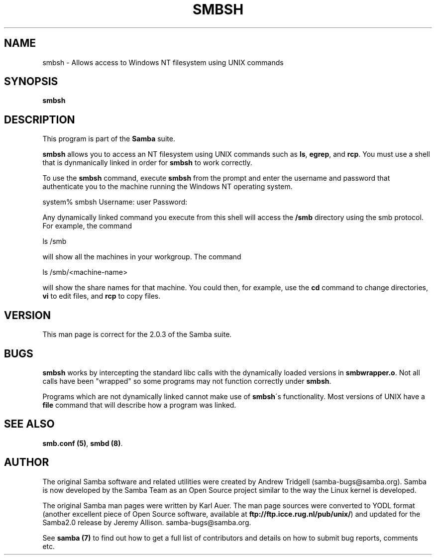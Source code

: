 .TH SMBSH 1 "11 Nov 1999" "smbsh 2.0.6"
.PP 
.SH "NAME" 
smbsh \- Allows access to Windows NT filesystem using UNIX commands
.PP 
.SH "SYNOPSIS" 
.PP 
\fBsmbsh\fP
.PP 
.SH "DESCRIPTION" 
.PP 
This program is part of the \fBSamba\fP suite\&.
.PP 
\fBsmbsh\fP allows you to access an NT filesystem using UNIX commands
such as \fBls\fP, \fBegrep\fP, and \fBrcp\fP\&. You must use a shell that
is dynmanically linked in order for \fBsmbsh\fP to work correctly\&.
.PP 
To use the \fBsmbsh\fP command, execute \fBsmbsh\fP from the prompt and
enter the username and password that authenticate you to the
machine running the Windows NT operating system\&.
.PP 

.DS 
 

system% smbsh
Username: user
Password:

.DE 
 

.PP 
Any dynamically linked command you execute from this shell will
access the \fB/smb\fP directory using the smb protocol\&.
For example, the command 
.PP 
\f(CWls /smb\fP
.PP 
will show all the machines in your workgroup\&.
The command 
.PP 
\f(CWls /smb/<machine-name>\fP
.PP 
will show the share names for that machine\&. You could then, for example, use the 
\fBcd\fP command to change directories, \fBvi\fP to edit files, and \fBrcp\fP
to copy files\&.
.PP 
.SH "VERSION" 
.PP 
This man page is correct for the 2\&.0\&.3 of the Samba suite\&.
.PP 
.SH "BUGS" 
.PP 
\fBsmbsh\fP works by intercepting the standard libc calls with the dynamically loaded
versions in \fBsmbwrapper\&.o\fP\&. Not all calls have been "wrapped" so some programs
may not function correctly under \fBsmbsh\fP\&.
.PP 
Programs which are not dynamically linked cannot make use of \fBsmbsh\fP\'s 
functionality\&. Most versions of UNIX have a \fBfile\fP command that will describe how
a program was linked\&.
.PP 
.SH "SEE ALSO" 
.PP 
\fBsmb\&.conf (5)\fP,
\fBsmbd (8)\fP\&.
.PP 
.SH "AUTHOR" 
.PP 
The original Samba software and related utilities were created by
Andrew Tridgell (samba-bugs@samba\&.org)\&. Samba is now developed
by the Samba Team as an Open Source project similar to the way the
Linux kernel is developed\&.
.PP 
The original Samba man pages were written by Karl Auer\&. The man page
sources were converted to YODL format (another excellent piece of Open
Source software, available at
\fBftp://ftp\&.icce\&.rug\&.nl/pub/unix/\fP)
and updated for the Samba2\&.0 release by Jeremy Allison\&.
samba-bugs@samba\&.org\&.
.PP 
See \fBsamba (7)\fP to find out how to get a full
list of contributors and details on how to submit bug reports,
comments etc\&.
.PP 
